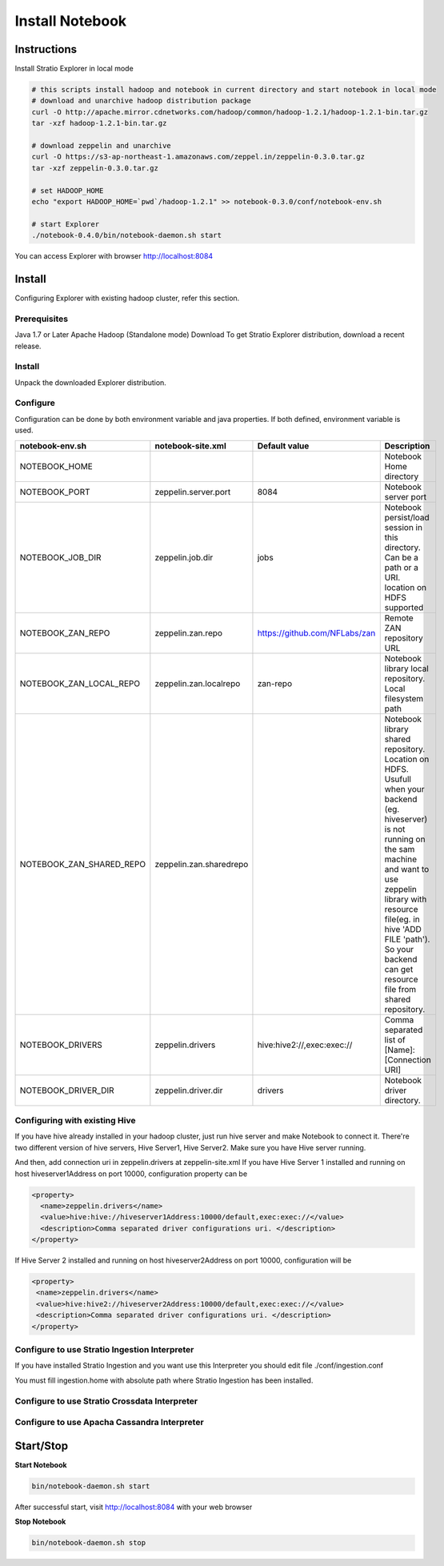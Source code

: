 =================
Install Notebook
=================

Instructions
^^^^^^^^^^^^^

Install Stratio Explorer in local mode

.. code-block:: bash

  # this scripts install hadoop and notebook in current directory and start notebook in local mode
  # download and unarchive hadoop distribution package
  curl -O http://apache.mirror.cdnetworks.com/hadoop/common/hadoop-1.2.1/hadoop-1.2.1-bin.tar.gz
  tar -xzf hadoop-1.2.1-bin.tar.gz

  # download zeppelin and unarchive
  curl -O https://s3-ap-northeast-1.amazonaws.com/zeppel.in/zeppelin-0.3.0.tar.gz
  tar -xzf zeppelin-0.3.0.tar.gz

  # set HADOOP_HOME
  echo "export HADOOP_HOME=`pwd`/hadoop-1.2.1" >> notebook-0.3.0/conf/notebook-env.sh

  # start Explorer
  ./notebook-0.4.0/bin/notebook-daemon.sh start

You can access Explorer with browser http://localhost:8084

Install
^^^^^^^
Configuring Explorer with existing hadoop cluster, refer this section.

Prerequisites
-------------
Java 1.7 or Later
Apache Hadoop (Standalone mode)
Download
To get Stratio Explorer distribution, download a recent release.

Install
-------
Unpack the downloaded Explorer distribution.

Configure
---------
Configuration can be done by both environment variable and java properties. If both defined, environment variable is
used.

=========================    =======================  ============================== ===========
notebook-env.sh	             notebook-site.xml         Default value  		     Description
=========================    =======================  ============================== ===========
NOTEBOOK_HOME	  		    		   	   		   	     Notebook Home directory
NOTEBOOK_PORT         	     zeppelin.server.port     8084	   		     Notebook server port
NOTEBOOK_JOB_DIR             zeppelin.job.dir         jobs	   		     Notebook persist/load session in this directory. Can be a path or a URI. location on HDFS supported
NOTEBOOK_ZAN_REPO            zeppelin.zan.repo        https://github.com/NFLabs/zan  Remote ZAN repository URL
NOTEBOOK_ZAN_LOCAL_REPO      zeppelin.zan.localrepo   zan-repo	 		     Notebook library local repository. Local filesystem path
NOTEBOOK_ZAN_SHARED_REPO     zeppelin.zan.sharedrepo				     Notebook library shared repository. Location on HDFS. Usufull when your backend (eg. hiveserver) is not running on the sam machine and want to use zeppelin library with resource file(eg. in hive 'ADD FILE 'path'). So your backend can get resource file from shared repository.
NOTEBOOK_DRIVERS             zeppelin.drivers         hive:hive2://,exec:exec://     Comma separated list of [Name]:[Connection URI]
NOTEBOOK_DRIVER_DIR          zeppelin.driver.dir      drivers			     Notebook driver directory.
=========================    =======================  ============================== ===========

Configuring with existing Hive
-------------------------------
If you have hive already installed in your hadoop cluster, just run hive server and make Notebook to connect it. There're two different version of hive servers, Hive Server1, Hive Server2. Make sure you have Hive server running.

And then, add connection uri in zeppelin.drivers at zeppelin-site.xml If you have Hive Server 1 installed and running on host hiveserver1Address on port 10000, configuration property can be

.. code-block:: bash
 
 <property>
   <name>zeppelin.drivers</name>
   <value>hive:hive://hiveserver1Address:10000/default,exec:exec://</value>
   <description>Comma separated driver configurations uri. </description>
 </property>

If Hive Server 2 installed and running on host hiveserver2Address on port 10000, configuration will be

.. code-block:: bash

  <property>
   <name>zeppelin.drivers</name>
   <value>hive:hive2://hiveserver2Address:10000/default,exec:exec://</value>
   <description>Comma separated driver configurations uri. </description>
  </property>

Configure to use Stratio Ingestion Interpreter
----------------------------------------------

If you have installed Stratio Ingestion and you want use this Interpreter you should edit file  ./conf/ingestion.conf 

.. code.block:: bash

  ingestion.home=/flume-ingestion/stratio-ingestion-0.5.0-SNAPSHOT

You must fill ingestion.home with absolute path where Stratio Ingestion has been installed.

Configure to use Stratio Crossdata Interpreter
----------------------------------------------

Configure to use Apacha Cassandra Interpreter
----------------------------------------------

Start/Stop
^^^^^^^^^^

**Start Notebook**

.. code-block:: bash

  bin/notebook-daemon.sh start

After successful start, visit http://localhost:8084 with your web browser

**Stop Notebook**

.. code-block:: bash

  bin/notebook-daemon.sh stop

